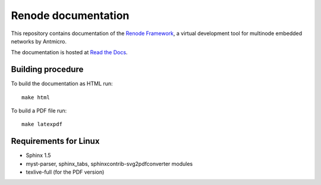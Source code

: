 Renode documentation
====================

This repository contains documentation of the `Renode Framework <https://www.renode.io>`_, a virtual development tool for multinode embedded networks by Antmicro.

The documentation is hosted at `Read the Docs <https://renode.readthedocs.org>`_.

Building procedure
------------------

To build the documentation as HTML run::

    make html

To build a PDF file run::

   make latexpdf

Requirements for Linux
----------------------

* Sphinx 1.5
* myst-parser, sphinx_tabs, sphinxcontrib-svg2pdfconverter modules
* texlive-full (for the PDF version)
